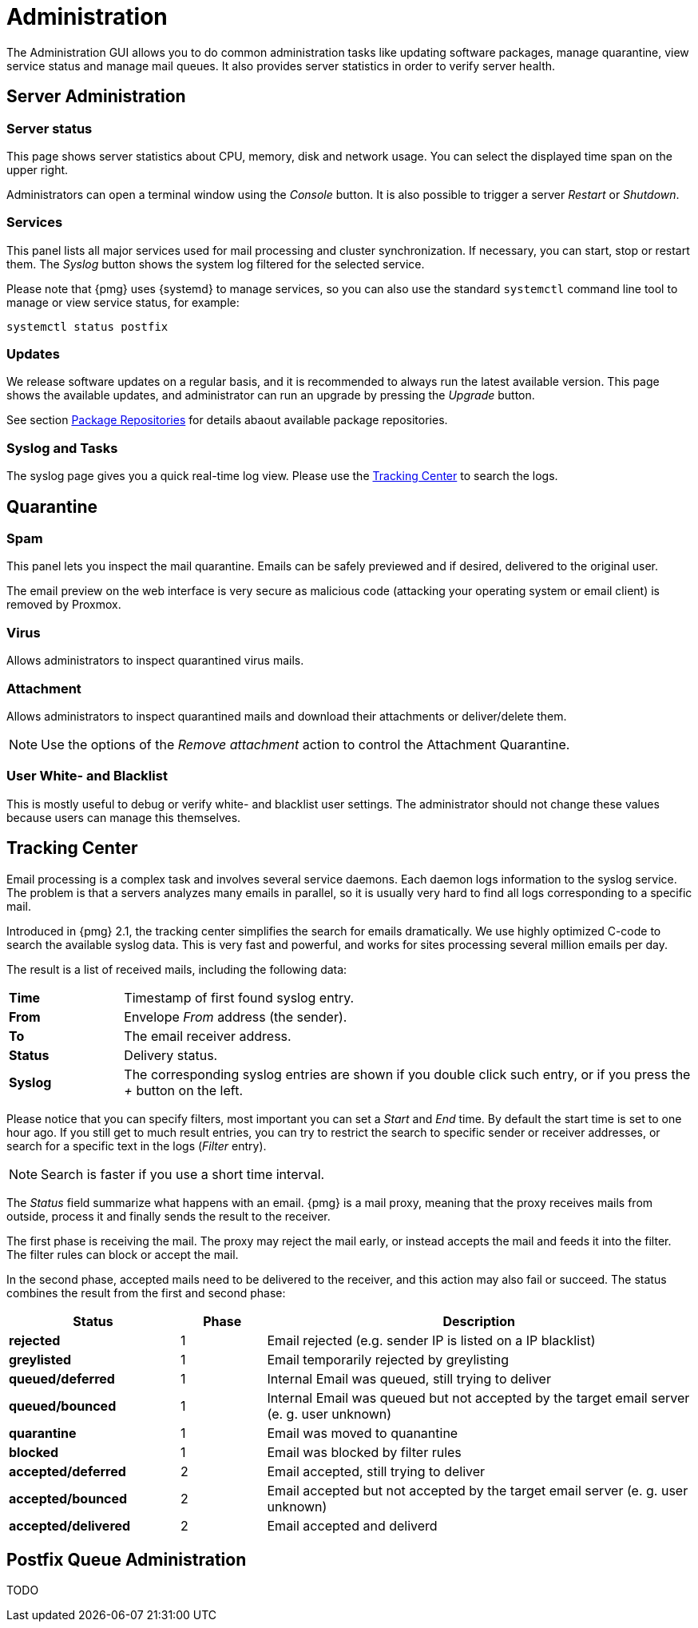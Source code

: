 Administration
==============

The Administration GUI allows you to do common administration tasks
like updating software packages, manage quarantine, view service
status and manage mail queues. It also provides server statistics in
order to verify server health.


Server Administration
---------------------

Server status
~~~~~~~~~~~~~

[thumbnail="pmg-gui-server-status.png", big=1]

This page shows server statistics about CPU, memory, disk and network
usage. You can select the displayed time span on the upper right.

Administrators can open a terminal window using the 'Console'
button. It is also possible to trigger a server 'Restart' or
'Shutdown'.


Services
~~~~~~~~

[thumbnail="pmg-gui-service-status.png", big=1]

This panel lists all major services used for mail processing and
cluster synchronization. If necessary, you can start, stop or restart
them. The 'Syslog' button shows the system log filtered for the
selected service.

Please note that {pmg} uses {systemd} to manage services, so you can
also use the standard `systemctl` command line tool to manage or view
service status, for example:

-----
systemctl status postfix
-----


Updates
~~~~~~~

[thumbnail="pmg-gui-updates.png", big=1]

We release software updates on a regular basis, and it is recommended
to always run the latest available version. This page shows the
available updates, and administrator can run an upgrade by pressing
the 'Upgrade' button.

See section xref:pmg_package_repositories[Package Repositories] for
details abaout available package repositories.


Syslog and Tasks
~~~~~~~~~~~~~~~~

[thumbnail="pmg-gui-syslog.png", big=1]

The syslog page gives you a quick real-time log view. Please use the
xref:pmg_tracking_center[Tracking Center] to search the logs.


Quarantine
----------

Spam
~~~~

[thumbnail="pmg-gui-spam-quarantine.png", big=1]

This panel lets you inspect the mail quarantine. Emails can be safely
previewed and if desired, delivered to the original user.

The email preview on the web interface is very secure as malicious
code (attacking your operating system or email client) is removed by
Proxmox.


Virus
~~~~~

Allows administrators to inspect quarantined virus mails.


Attachment
~~~~~~~~~~

Allows administrators to inspect quarantined mails and download their
attachments or deliver/delete them.

NOTE: Use the options of the 'Remove attachment' action to control the Attachment Quarantine.


[[pmg_userblackwhitelist]]
User White- and Blacklist
~~~~~~~~~~~~~~~~~~~~~~~~~

This is mostly useful to debug or verify white- and blacklist user
settings. The administrator should not change these values because
users can manage this themselves.


[[pmg_tracking_center]]
Tracking Center
---------------

[thumbnail="pmg-gui-tracking-center.png", big=1]

Email processing is a complex task and involves several service
daemons. Each daemon logs information to the syslog service. The
problem is that a servers analyzes many emails in parallel, so it is
usually very hard to find all logs corresponding to a specific mail.

Introduced in {pmg} 2.1, the tracking center simplifies the search for
emails dramatically. We use highly optimized C-code to search the
available syslog data. This is very fast and powerful, and works for
sites processing several million emails per day.

The result is a list of received mails, including the following data:

[cols="s,5d"]
|====
|Time | Timestamp of first found syslog entry.
|From | Envelope 'From' address (the sender).
|To   | The email receiver address.
|Status | Delivery status.
|Syslog | The corresponding syslog entries are shown if you double click such
entry, or if you press the '+' button on the left.
|====

Please notice that you can specify filters, most important you can set
a 'Start' and 'End' time. By default the start time is set to one hour
ago. If you still get to much result entries, you can try to restrict
the search to specific sender or receiver addresses, or search for a
specific text in the logs ('Filter' entry).

NOTE: Search is faster if you use a short time interval.

The 'Status' field summarize what happens with an email. {pmg} is a
mail proxy, meaning that the proxy receives mails from outside,
process it and finally sends the result to the receiver.

The first phase is receiving the mail. The proxy may reject the mail
early, or instead accepts the mail and feeds it into the filter. The filter
rules can block or accept the mail.

In the second phase, accepted mails need to be delivered to the
receiver, and this action may also fail or succeed. The status
combines the result from the first and second phase:

[options="header",cols="2s,1d,5d"]
|====
|Status |Phase |Description
|rejected             |1 | Email rejected (e.g. sender IP is listed on a IP blacklist)
|greylisted           |1 | Email temporarily rejected by greylisting
|queued/deferred      |1 | Internal Email was queued, still trying to deliver
|queued/bounced       |1 | Internal Email was queued but not accepted by the target email server (e. g. user unknown)
|quarantine           |1 | Email was moved to quanantine
|blocked              |1 | Email was blocked by filter rules
|accepted/deferred    |2 | Email accepted, still trying to deliver
|accepted/bounced     |2 | Email accepted but not accepted by the target email server (e. g. user unknown)
|accepted/delivered   |2 | Email accepted and deliverd
|====


Postfix Queue Administration
----------------------------

TODO
